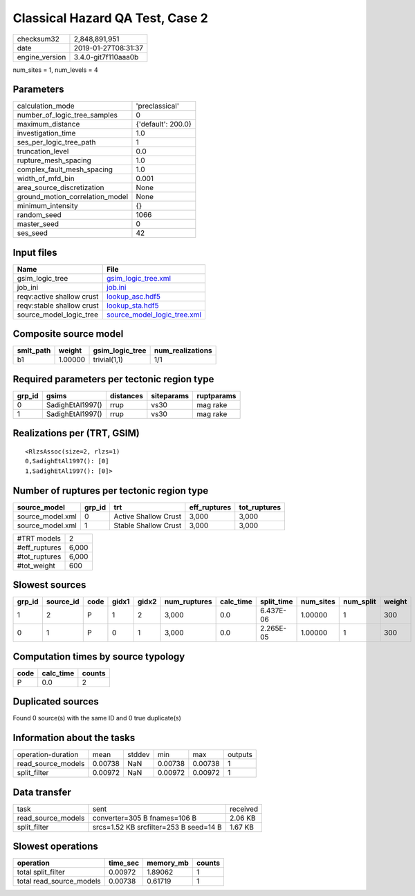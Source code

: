 Classical Hazard QA Test, Case 2
================================

============== ===================
checksum32     2,848,891,951      
date           2019-01-27T08:31:37
engine_version 3.4.0-git7f110aaa0b
============== ===================

num_sites = 1, num_levels = 4

Parameters
----------
=============================== ==================
calculation_mode                'preclassical'    
number_of_logic_tree_samples    0                 
maximum_distance                {'default': 200.0}
investigation_time              1.0               
ses_per_logic_tree_path         1                 
truncation_level                0.0               
rupture_mesh_spacing            1.0               
complex_fault_mesh_spacing      1.0               
width_of_mfd_bin                0.001             
area_source_discretization      None              
ground_motion_correlation_model None              
minimum_intensity               {}                
random_seed                     1066              
master_seed                     0                 
ses_seed                        42                
=============================== ==================

Input files
-----------
========================= ============================================================
Name                      File                                                        
========================= ============================================================
gsim_logic_tree           `gsim_logic_tree.xml <gsim_logic_tree.xml>`_                
job_ini                   `job.ini <job.ini>`_                                        
reqv:active shallow crust `lookup_asc.hdf5 <lookup_asc.hdf5>`_                        
reqv:stable shallow crust `lookup_sta.hdf5 <lookup_sta.hdf5>`_                        
source_model_logic_tree   `source_model_logic_tree.xml <source_model_logic_tree.xml>`_
========================= ============================================================

Composite source model
----------------------
========= ======= =============== ================
smlt_path weight  gsim_logic_tree num_realizations
========= ======= =============== ================
b1        1.00000 trivial(1,1)    1/1             
========= ======= =============== ================

Required parameters per tectonic region type
--------------------------------------------
====== ================ ========= ========== ==========
grp_id gsims            distances siteparams ruptparams
====== ================ ========= ========== ==========
0      SadighEtAl1997() rrup      vs30       mag rake  
1      SadighEtAl1997() rrup      vs30       mag rake  
====== ================ ========= ========== ==========

Realizations per (TRT, GSIM)
----------------------------

::

  <RlzsAssoc(size=2, rlzs=1)
  0,SadighEtAl1997(): [0]
  1,SadighEtAl1997(): [0]>

Number of ruptures per tectonic region type
-------------------------------------------
================ ====== ==================== ============ ============
source_model     grp_id trt                  eff_ruptures tot_ruptures
================ ====== ==================== ============ ============
source_model.xml 0      Active Shallow Crust 3,000        3,000       
source_model.xml 1      Stable Shallow Crust 3,000        3,000       
================ ====== ==================== ============ ============

============= =====
#TRT models   2    
#eff_ruptures 6,000
#tot_ruptures 6,000
#tot_weight   600  
============= =====

Slowest sources
---------------
====== ========= ==== ===== ===== ============ ========= ========== ========= ========= ======
grp_id source_id code gidx1 gidx2 num_ruptures calc_time split_time num_sites num_split weight
====== ========= ==== ===== ===== ============ ========= ========== ========= ========= ======
1      2         P    1     2     3,000        0.0       6.437E-06  1.00000   1         300   
0      1         P    0     1     3,000        0.0       2.265E-05  1.00000   1         300   
====== ========= ==== ===== ===== ============ ========= ========== ========= ========= ======

Computation times by source typology
------------------------------------
==== ========= ======
code calc_time counts
==== ========= ======
P    0.0       2     
==== ========= ======

Duplicated sources
------------------
Found 0 source(s) with the same ID and 0 true duplicate(s)

Information about the tasks
---------------------------
================== ======= ====== ======= ======= =======
operation-duration mean    stddev min     max     outputs
read_source_models 0.00738 NaN    0.00738 0.00738 1      
split_filter       0.00972 NaN    0.00972 0.00972 1      
================== ======= ====== ======= ======= =======

Data transfer
-------------
================== ====================================== ========
task               sent                                   received
read_source_models converter=305 B fnames=106 B           2.06 KB 
split_filter       srcs=1.52 KB srcfilter=253 B seed=14 B 1.67 KB 
================== ====================================== ========

Slowest operations
------------------
======================== ======== ========= ======
operation                time_sec memory_mb counts
======================== ======== ========= ======
total split_filter       0.00972  1.89062   1     
total read_source_models 0.00738  0.61719   1     
======================== ======== ========= ======